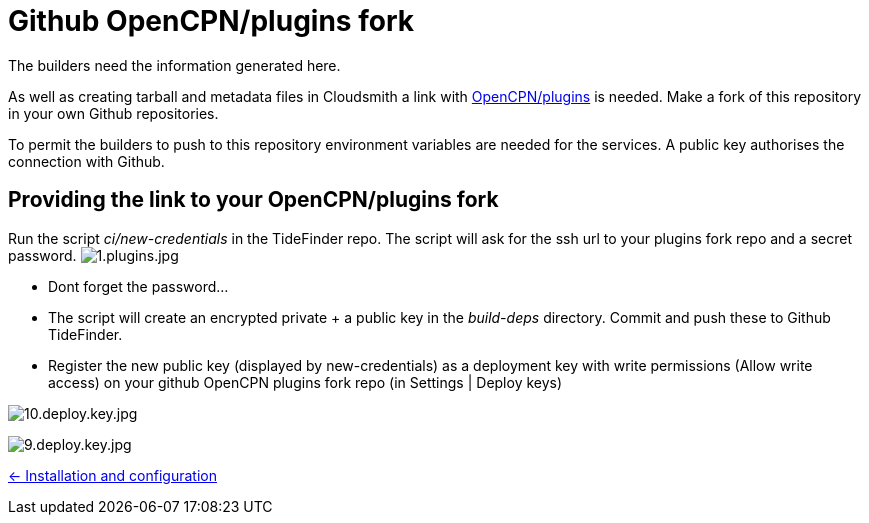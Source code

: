 = Github OpenCPN/plugins fork

The builders need the information generated here.

As well as creating tarball and metadata files in Cloudsmith a link with link:https://github.com/OpenCPN/plugins[OpenCPN/plugins] is needed. Make a fork of this repository in your own Github repositories.

To permit the builders to push to this repository environment variables are needed for the services. A public key authorises the connection with Github.

== Providing the link to your OpenCPN/plugins fork

Run the script _ci/new-credentials_ in the TideFinder repo. The script
will ask for the ssh url to your plugins fork repo and a secret
password.
image:github/1.plugins.jpg[1.plugins.jpg]

* Dont forget the password…
* The script will create an encrypted private + a public key in the _build-deps_
directory. Commit and push these to Github TideFinder.
* Register the new public key (displayed by new-credentials) as a
deployment key with write permissions (Allow write access) on your
github OpenCPN plugins fork repo (in Settings | Deploy keys)

image:github/10.deploy.key.jpg[10.deploy.key.jpg]

image:github/9.deploy.key.jpg[9.deploy.key.jpg]

xref:../InstallConfigure.adoc[<- Installation and configuration]